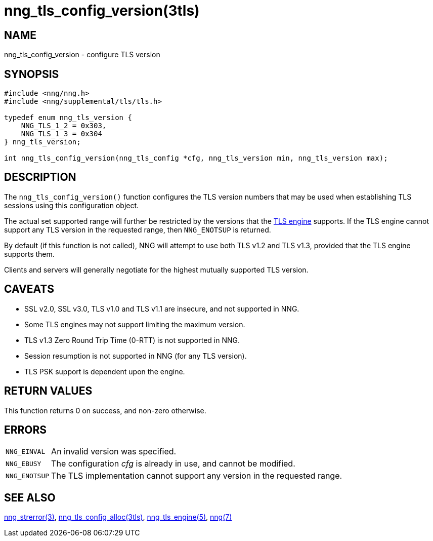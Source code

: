 = nng_tls_config_version(3tls)
//
// Copyright 2024 Staysail Systems, Inc. <info@staysail.tech>
//
// This document is supplied under the terms of the MIT License, a
// copy of which should be located in the distribution where this
// file was obtained (LICENSE.txt).  A copy of the license may also be
// found online at https://opensource.org/licenses/MIT.
//

== NAME

nng_tls_config_version - configure TLS version

== SYNOPSIS

[source,c]
----
#include <nng/nng.h>
#include <nng/supplemental/tls/tls.h>

typedef enum nng_tls_version {
    NNG_TLS_1_2 = 0x303,
    NNG_TLS_1_3 = 0x304
} nng_tls_version;

int nng_tls_config_version(nng_tls_config *cfg, nng_tls_version min, nng_tls_version max);
----

== DESCRIPTION

The `nng_tls_config_version()` function configures the TLS version numbers that may be used when establishing TLS sessions using this configuration object.

The actual set supported range will further be restricted by the versions that the
xref:nng_tls_engine.5.adoc[TLS engine] supports.
If the TLS engine cannot support any TLS version in the requested range, then `NNG_ENOTSUP` is returned.

By default (if this function is not called), NNG will attempt to use both TLS v1.2 and TLS v1.3, provided that the TLS engine supports them.

Clients and servers will generally negotiate for the highest mutually supported TLS version.

== CAVEATS

* SSL v2.0, SSL v3.0, TLS v1.0 and TLS v1.1 are insecure, and not supported in NNG.

* Some TLS engines may not support limiting the maximum version.

* TLS v1.3 Zero Round Trip Time (0-RTT) is not supported in NNG.

* Session resumption is not supported in NNG (for any TLS version).

* TLS PSK support is dependent upon the engine.

== RETURN VALUES

This function returns 0 on success, and non-zero otherwise.

== ERRORS

[horizontal]
`NNG_EINVAL`:: An invalid version was specified.
`NNG_EBUSY`:: The configuration _cfg_ is already in use, and cannot be modified.
`NNG_ENOTSUP`:: The TLS implementation cannot support any version in the requested range.

== SEE ALSO

[.text-left]
xref:nng_strerror.3.adoc[nng_strerror(3)],
xref:nng_tls_config_alloc.3tls.adoc[nng_tls_config_alloc(3tls)],
xref:nng_tls_engine.5.adoc[nng_tls_engine(5)],
xref:nng.7.adoc[nng(7)]
